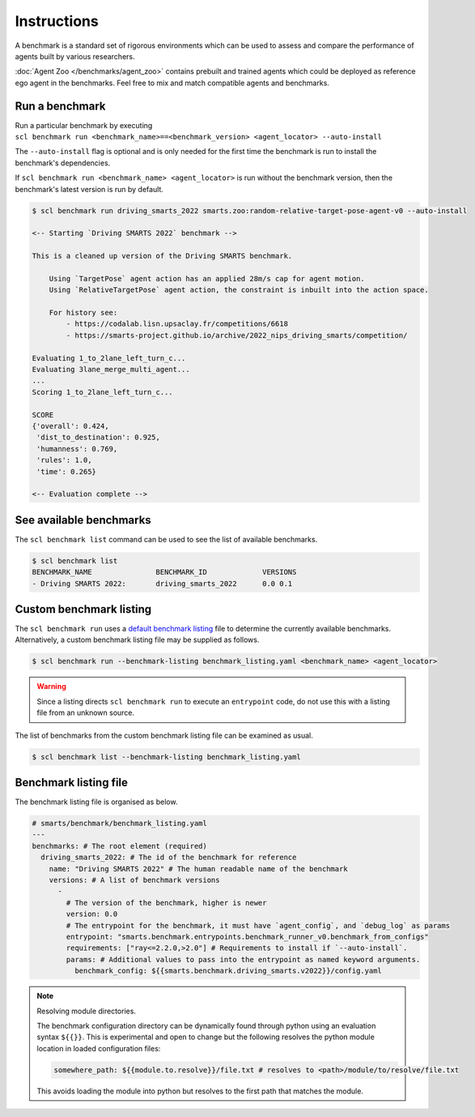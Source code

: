 .. _benchmark:

Instructions
============

A benchmark is a standard set of rigorous environments which can be used to 
assess and compare the performance of agents built by various researchers. 

:doc:`Agent Zoo </benchmarks/agent_zoo>` contains prebuilt and trained agents 
which could be deployed as reference ego agent in the benchmarks. Feel free to 
mix and match compatible agents and benchmarks.

Run a benchmark
---------------

| Run a particular benchmark by executing 
| ``scl benchmark run <benchmark_name>==<benchmark_version> <agent_locator> --auto-install`` 

The ``--auto-install`` flag is optional and is only needed for the
first time the benchmark is run to install the benchmark's dependencies.

If ``scl benchmark run <benchmark_name> <agent_locator>`` is run without the
benchmark version, then the benchmark's latest version is run by default.

.. code:: bash

   $ scl benchmark run driving_smarts_2022 smarts.zoo:random-relative-target-pose-agent-v0 --auto-install 
   
   <-- Starting `Driving SMARTS 2022` benchmark -->
   
   This is a cleaned up version of the Driving SMARTS benchmark.

       Using `TargetPose` agent action has an applied 28m/s cap for agent motion.
       Using `RelativeTargetPose` agent action, the constraint is inbuilt into the action space.

       For history see: 
           - https://codalab.lisn.upsaclay.fr/competitions/6618
           - https://smarts-project.github.io/archive/2022_nips_driving_smarts/competition/

   Evaluating 1_to_2lane_left_turn_c...
   Evaluating 3lane_merge_multi_agent...
   ...
   Scoring 1_to_2lane_left_turn_c...

   SCORE
   {'overall': 0.424,
    'dist_to_destination': 0.925,
    'humanness': 0.769,
    'rules': 1.0,
    'time': 0.265}
   
   <-- Evaluation complete -->

See available benchmarks
------------------------

The ``scl benchmark list`` command can be used to see the list of available benchmarks.

.. code:: bash

   $ scl benchmark list 
   BENCHMARK_NAME               BENCHMARK_ID             VERSIONS
   - Driving SMARTS 2022:       driving_smarts_2022      0.0 0.1

Custom benchmark listing
------------------------

The ``scl benchmark run`` uses a 
`default benchmark listing <https://github.com/huawei-noah/SMARTS/blob/master/smarts/benchmark/benchmark_listing.yaml>`_ 
file to determine the currently available benchmarks. Alternatively, a custom
benchmark listing file may be supplied as follows.   

.. code:: bash

   $ scl benchmark run --benchmark-listing benchmark_listing.yaml <benchmark_name> <agent_locator>

.. warning::

    Since a listing directs ``scl benchmark run`` to execute an 
    ``entrypoint`` code, do not use this with a listing file from an unknown
    source.

The list of benchmarks from the custom benchmark listing file can be examined as usual.

.. code:: bash

   $ scl benchmark list --benchmark-listing benchmark_listing.yaml

Benchmark listing file
----------------------

The benchmark listing file is organised as below.

.. code:: yaml

   # smarts/benchmark/benchmark_listing.yaml
   ---
   benchmarks: # The root element (required)
     driving_smarts_2022: # The id of the benchmark for reference
       name: "Driving SMARTS 2022" # The human readable name of the benchmark
       versions: # A list of benchmark versions
         -
           # The version of the benchmark, higher is newer
           version: 0.0
           # The entrypoint for the benchmark, it must have `agent_config`, and `debug_log` as params
           entrypoint: "smarts.benchmark.entrypoints.benchmark_runner_v0.benchmark_from_configs"
           requirements: ["ray<=2.2.0,>2.0"] # Requirements to install if `--auto-install`.
           params: # Additional values to pass into the entrypoint as named keyword arguments.
             benchmark_config: ${{smarts.benchmark.driving_smarts.v2022}}/config.yaml

.. note:: 
    
    Resolving module directories.

    The benchmark configuration directory can be dynamically found through
    python using an evaluation syntax ``${{}}``. This is experimental and
    open to change but the following resolves the python module location in
    loaded configuration files:

    .. code:: yaml

        somewhere_path: ${{module.to.resolve}}/file.txt # resolves to <path>/module/to/resolve/file.txt

    This avoids loading the module into python but resolves to the first
    path that matches the module.

